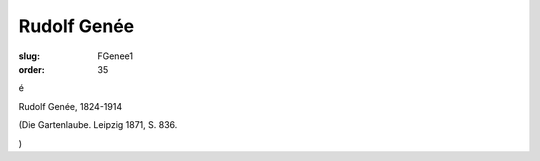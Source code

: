 Rudolf Genée
============

:slug: FGenee1
:order: 35

é

Rudolf Genée, 1824-1914

.. class:: source

  (Die Gartenlaube. Leipzig 1871, S. 836.

.. class:: source

  )
